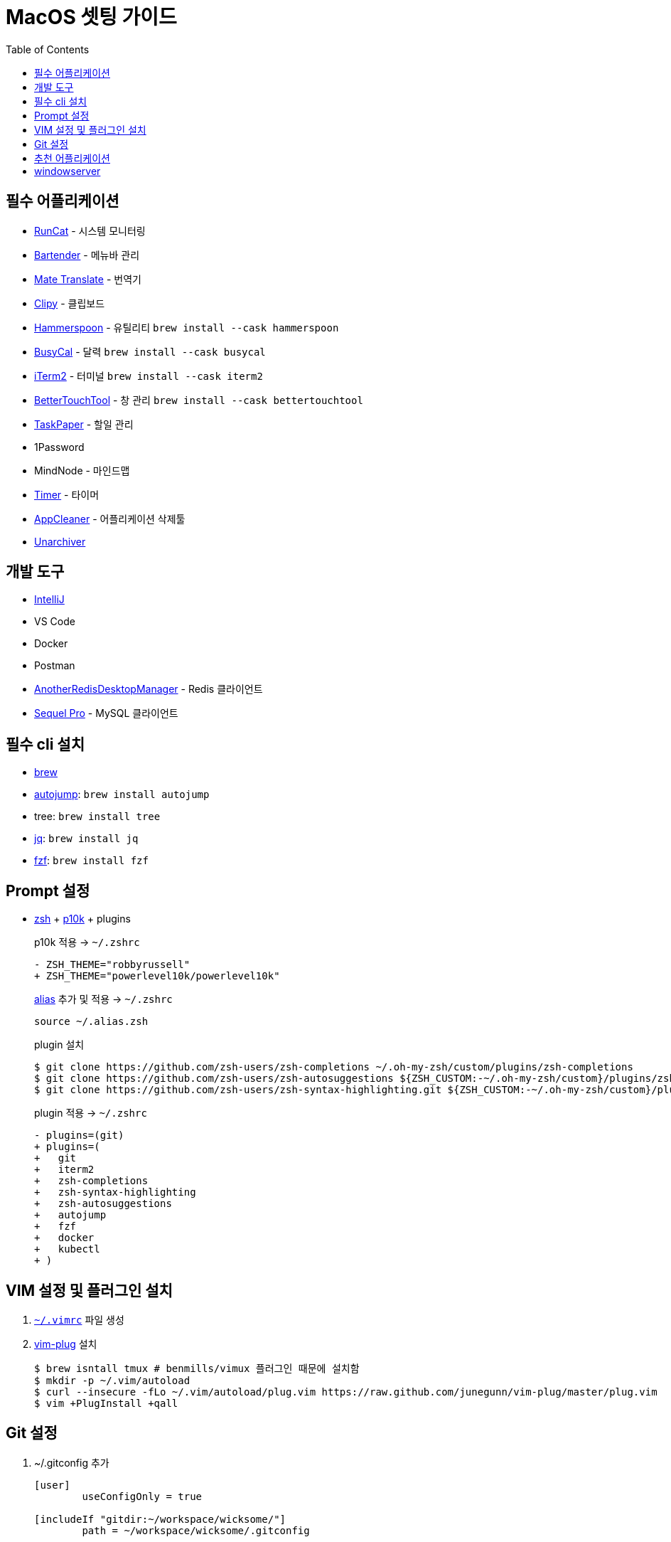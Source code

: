 = MacOS 셋팅 가이드
:toc:

== 필수 어플리케이션

* https://apps.apple.com/kr/app/runcat/id1429033973?mt=12[RunCat] - 시스템 모니터링
* https://www.macbartender.com/[Bartender] - 메뉴바 관리
* https://gikken.co/mate-translate/[Mate Translate] - 번역기
* https://github.com/Clipy/Clipy[Clipy] - 클립보드
* https://www.hammerspoon.org/[Hammerspoon] - 유틸리티 `brew install --cask hammerspoon`
* https://www.busymac.com/busycal/[BusyCal] - 달력 `brew install --cask busycal`
* https://iterm2.com/index.html[iTerm2] - 터미널 `brew install --cask iterm2`
* https://folivora.ai/[BetterTouchTool] - 창 관리 `brew install --cask bettertouchtool`
* https://www.taskpaper.com/[TaskPaper] - 할일 관리
* 1Password
* MindNode - 마인드맵
* https://github.com/michaelvillar/timer-app[Timer] - 타이머
* https://freemacsoft.net/appcleaner/[AppCleaner] - 어플리케이션 삭제툴
* https://theunarchiver.com/[Unarchiver]

== 개발 도구

* https://www.jetbrains.com/ko-kr/idea/[IntelliJ]
* VS Code
* Docker
* Postman
* https://github.com/qishibo/AnotherRedisDesktopManager[AnotherRedisDesktopManager] - Redis 클라이언트
* https://sequelpro.com/[Sequel Pro] - MySQL 클라이언트

== 필수 cli 설치

* https://brew.sh/index_ko[brew]
* https://github.com/wting/autojump[autojump]: `brew install autojump`
* tree: `brew install tree`
* https://stedolan.github.io/jq/download/[jq]: `brew install jq`
* https://github.com/junegunn/fzf[fzf]: `brew install fzf`

== Prompt 설정

* https://ohmyz.sh/#install[zsh] + https://github.com/romkatv/powerlevel10k[p10k] + plugins
+
[source, diff]
.p10k 적용 → `~/.zshrc`
----
- ZSH_THEME="robbyrussell"
+ ZSH_THEME="powerlevel10k/powerlevel10k"
----
+
[source, zsh]
.https://github.com/wicksome/TIL/blob/master/dotfiles/.alias.zsh[alias] 추가 및 적용 → `~/.zshrc`
----
source ~/.alias.zsh
----
+
[source, bash]
.plugin 설치
----
$ git clone https://github.com/zsh-users/zsh-completions ~/.oh-my-zsh/custom/plugins/zsh-completions
$ git clone https://github.com/zsh-users/zsh-autosuggestions ${ZSH_CUSTOM:-~/.oh-my-zsh/custom}/plugins/zsh-autosuggestions
$ git clone https://github.com/zsh-users/zsh-syntax-highlighting.git ${ZSH_CUSTOM:-~/.oh-my-zsh/custom}/plugins/zsh-syntax-highlighting
----
+
[source, diff]
.plugin 적용 → `~/.zshrc`
----
- plugins=(git)
+ plugins=(
+   git
+   iterm2
+   zsh-completions
+   zsh-syntax-highlighting
+   zsh-autosuggestions
+   autojump
+   fzf
+   docker
+   kubectl
+ )
----

== VIM 설정 및 플러그인 설치

. https://github.com/wicksome/TIL/blob/master/dotfiles/.vimrc[`~/.vimrc`] 파일 생성
. https://github.com/junegunn/vim-plug/[vim-plug] 설치
+
[source, bash]
----
$ brew isntall tmux # benmills/vimux 플러그인 때문에 설치함
$ mkdir -p ~/.vim/autoload
$ curl --insecure -fLo ~/.vim/autoload/plug.vim https://raw.github.com/junegunn/vim-plug/master/plug.vim
$ vim +PlugInstall +qall
----

== Git 설정

. ~/.gitconfig 추가
+
[source]
----
[user]
	useConfigOnly = true

[includeIf "gitdir:~/workspace/wicksome/"]
	path = ~/workspace/wicksome/.gitconfig

[includeIf "gitdir:~/workspace/flex-team/"]
	path = ~/workspace/flex-team/.gitconfig

[alias]
    lg1 = log --graph --abbrev-commit --decorate --date=format:'%y/%m/%d %H:%M' --format=format:'%C(bold blue)%h%C(reset) %C(dim blue)%ad%C(reset) %C(white)%s%C(reset) %C(dim white)- %an%C(reset)%C(bold yellow)%d%C(reset)' --all
----
. 개인/업무 디렉토리 분리
+
[source, bash]
----
$ mkdir -p ~/workspace/wicksome
$ mkdir -p ~/workspace/flex-team
----
. 디렉토리별 .gitconfig 파일 생성
+
[source]
.~/workspace/wicksome/.gitconfig
----
[user]
    name = yeongjun.kim
    email = opid911@gmail.com
[core]
    sshCommand = "ssh -i ~/.ssh/wicksome"
----
+
[source]
.~/workspace/flex-team/.gitconfig
----
[user]
    name = yeongjun.kim
    email = <work-email>
[core]
    sshCommand = "ssh -i ~/.ssh/<ssh-for-work>"
----


== 추천 어플리케이션

* https://github.com/keycastr/keycastr[Keycastr] - 키 입력 비쥬얼라이저
* https://www.mowglii.com/itsycal/[Itsycal] - 심플 캘린더 위젯
* https://giphy.com/[GIPHY] - gif 도구
* asciinema

== windowserver

* https://ko.ihowto.tips/osx-apps-download-tutorials-tips-hacks-news/ce-este-windowserver-si-de-ce-consuma-multe-resurse-cpu-si-ram-pe-macos.html
* Acceeibity > Display > Reduce transparency 체크 해제
